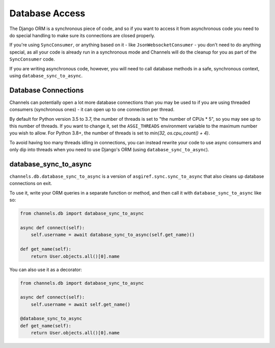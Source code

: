 Database Access
===============

The Django ORM is a synchronous piece of code, and so if you want to access
it from asynchronous code you need to do special handling to make sure its
connections are closed properly.

If you're using ``SyncConsumer``, or anything based on it - like
``JsonWebsocketConsumer`` - you don't need to do anything special, as all your
code is already run in a synchronous mode and Channels will do the cleanup
for you as part of the ``SyncConsumer`` code.

If you are writing asynchronous code, however, you will need to call
database methods in a safe, synchronous context, using ``database_sync_to_async``.


Database Connections
--------------------

Channels can potentially open a lot more database connections than you may be used to if you are using threaded consumers (synchronous ones) - it can open up to one connection per thread.

By default for Python version 3.5 to 3.7, the number of threads is set to "the number of CPUs * 5", so you may see up to this number of threads. If you want to change it, set the ``ASGI_THREADS`` environment variable to the maximum number you wish to allow. For Python 3.8+, the number of threads is set to `min(32, os.cpu_count() + 4)`.

To avoid having too many threads idling in connections, you can instead rewrite your code to use async consumers and only dip into threads when you need to use Django's ORM (using ``database_sync_to_async``).


database_sync_to_async
----------------------

``channels.db.database_sync_to_async`` is a version of ``asgiref.sync.sync_to_async``
that also cleans up database connections on exit.

To use it, write your ORM queries in a separate function or method, and then
call it with ``database_sync_to_async`` like so:

.. code-block:: python

    from channels.db import database_sync_to_async

    async def connect(self):
        self.username = await database_sync_to_async(self.get_name)()

    def get_name(self):
        return User.objects.all()[0].name

You can also use it as a decorator:

.. code-block:: python

    from channels.db import database_sync_to_async

    async def connect(self):
        self.username = await self.get_name()

    @database_sync_to_async
    def get_name(self):
        return User.objects.all()[0].name
